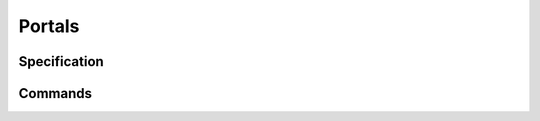 .. _portals:

=======
Portals
=======

.. _portal-spec:

Specification
=============

Commands
========
